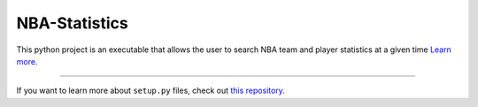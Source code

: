 NBA-Statistics
========================

This python project is an executable that allows the user to search NBA team and player statistics at a given time 
`Learn more <http://www.kennethreitz.org/essays/repository-structure-and-python>`_.

---------------

If you want to learn more about ``setup.py`` files, check out `this repository <https://github.com/kennethreitz/setup.py>`_.

